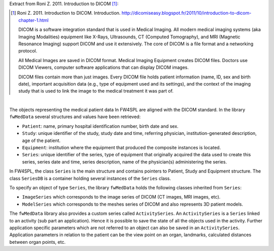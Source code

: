 Extract from Roni Z. 2011. Introduction to DICOM [#]_:

.. [#] Roni Z. 2011. Introduction to DICOM. Introduction. http://dicomiseasy.blogspot.fr/2011/10/introduction-to-dicom-chapter-1.html

    DICOM is a software integration standard that is used in Medical Imaging. All modern medical imaging systems (aka Imaging Modalities) equipment like X-Rays,
    Ultrasounds, CT (Computed Tomography), and MRI (Magnetic Resonance Imaging) support DICOM and use it extensively. The core of DICOM is a file format and a networking protocol.

    All Medical Images are saved in DICOM format. Medical Imaging Equipment creates DICOM files. Doctors use DICOM Viewers, computer software applications that can display DICOM images.

    DICOM files contain more than just images. Every DICOM file holds patient information (name, ID, sex and birth date), important acquisition data (e.g., type of equipment used and its settings), and the context of the imaging study that is used to link the image to the medical treatment it was part of.

|

The objects representing the medical patient data In FW4SPL are aligned with the DICOM standard. In the library ``fwMedData`` several structures and values have been retrieved:

- ``Patient``: name, primary hospital identification number, birth date and sex.
- ``Study``: unique identifier of the study, study date and time, referring
  physician, institution-generated description, age of the patient.
- ``Equipment``: institution where the equipment that produced the composite
  instances is located.
- ``Series``: unique identifier of the series, type of equipment that
  originally acquired the data used to create this series, series date and
  time, series description, name of the physician(s) administering the series.

In FW4SPL, the class ``Series`` is the main structure and contains pointers
to Patient, Study and Equipment structure. The class ``SeriesDB`` is a
container holding several instances of the ``Series`` class.

To specify an object of type ``Series``, the library ``fwMedData`` holds the following classes inherited from ``Series``:

- ``ImageSeries`` which corresponds to the image series of DICOM (CT images, MRI images,
  etc).
- ``ModelSeries`` which corresponds to the meshes series of DICOM and also represents
  3D patient models.

The ``fwMedData`` library also provides a custom series called ``ActivitySeries``. An ``ActivitySeries`` is a ``Series`` linked to an
activity (sub part an application). Hence it is possible to save the state of all the objects used in the activity. 
Further application specific parameters which are not referred to an object can also be saved in an ``ActivitySeries``. 
Application parameters in relation to the patient can be the view point on an organ,
landmarks, calculated distances between organ points, etc.
